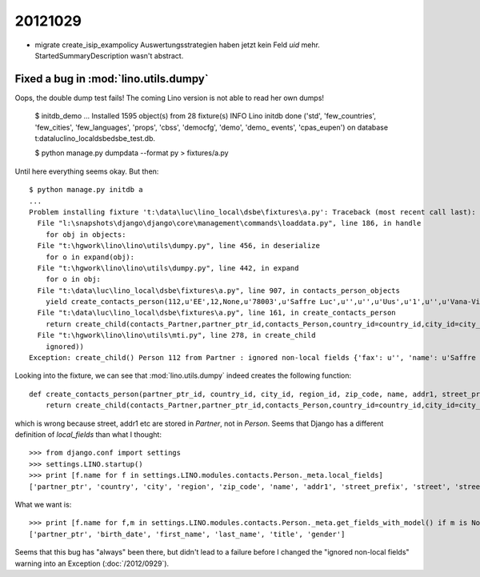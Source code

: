 20121029
========


- migrate create_isip_exampolicy Auswertungsstrategien haben jetzt kein Feld `uid` mehr.
  StartedSummaryDescription wasn't abstract.
  
  
Fixed a bug in :mod:`lino.utils.dumpy`
--------------------------------------


Oops, the double dump test fails! 
The coming Lino version is not able to read her own dumps!


  $ initdb_demo
  ...
  Installed 1595 object(s) from 28 fixture(s)
  INFO Lino initdb done ('std', 'few_countries', 'few_cities', 'few_languages', 'props', 'cbss', 'democfg', 'demo', 'demo_
  events', 'cpas_eupen') on database t:\data\luc\lino_local\dsbe\dsbe_test.db.

  $ python manage.py dumpdata --format py > fixtures/a.py
  
Until here everything seems okay. But then::

  $ python manage.py initdb a
  ...
  Problem installing fixture 't:\data\luc\lino_local\dsbe\fixtures\a.py': Traceback (most recent call last):
    File "l:\snapshots\django\django\core\management\commands\loaddata.py", line 186, in handle
      for obj in objects:
    File "t:\hgwork\lino\lino\utils\dumpy.py", line 456, in deserialize
      for o in expand(obj):
    File "t:\hgwork\lino\lino\utils\dumpy.py", line 442, in expand
      for o in obj:
    File "t:\data\luc\lino_local\dsbe\fixtures\a.py", line 907, in contacts_person_objects
      yield create_contacts_person(112,u'EE',12,None,u'78003',u'Saffre Luc',u'',u'',u'Uus',u'1',u'',u'Vana-Vigala k\xfcla',u'de',u'',u'',u'',u'',u'',u'',u'1968-06-01',u'Luc',u'Saffre',u'','M')
    File "t:\data\luc\lino_local\dsbe\fixtures\a.py", line 161, in create_contacts_person
      return create_child(contacts_Partner,partner_ptr_id,contacts_Person,country_id=country_id,city_id=city_id,region_id=region_id,zip_code=zip_code,name=name,addr1=addr1,street_prefix=street_prefix,street=street,street_no=street_no,street_box=street_box,addr2=addr2,language=language,email=email,url=url,phone=phone,gsm=gsm,fax=fax,remarks=remarks,birth_date=birth_date,first_name=first_name,last_name=last_name,title=title,gender=gender)
    File "t:\hgwork\lino\lino\utils\mti.py", line 278, in create_child
      ignored))
  Exception: create_child() Person 112 from Partner : ignored non-local fields {'fax': u'', 'name': u'Saffre Luc', 'language': u'de', 'url': u'', 'street_box': u'', 'street_no': u'1', 'phone': u'', 'street': u'Uus', 'addr2': u'Vana-Vigala k\xfcla', 'addr1': u'', 'remarks': u'', 'street_prefix': u'', 'gsm': u'', 'email': u'', 'zip_code': u'78003'}

Looking into the fixture, we can see that :mod:`lino.utils.dumpy` 
indeed creates the following function::

  def create_contacts_person(partner_ptr_id, country_id, city_id, region_id, zip_code, name, addr1, street_prefix, street, street_no, street_box, addr2, language, email, url, phone, gsm, fax, remarks, birth_date, first_name, last_name, title, gender):
      return create_child(contacts_Partner,partner_ptr_id,contacts_Person,country_id=country_id,city_id=city_id,region_id=region_id,zip_code=zip_code,name=name,addr1=addr1,street_prefix=street_prefix,street=street,street_no=street_no,street_box=street_box,addr2=addr2,language=language,email=email,url=url,phone=phone,gsm=gsm,fax=fax,remarks=remarks,birth_date=birth_date,first_name=first_name,last_name=last_name,title=title,gender=gender)

which is wrong because street, addr1 etc are stored in `Partner`, not in `Person`.
Seems that Django has a different definition of `local_fields` than what I thought::

  >>> from django.conf import settings
  >>> settings.LINO.startup()
  >>> print [f.name for f in settings.LINO.modules.contacts.Person._meta.local_fields]
  ['partner_ptr', 'country', 'city', 'region', 'zip_code', 'name', 'addr1', 'street_prefix', 'street', 'street_no', 'street_box', 'addr2', 'language', 'email', 'url', 'phone', 'gsm', 'fax', 'remarks', 'birth_date', 'first_name', 'last_name', 'title', 'gender']
  
What we want is::
  
  >>> print [f.name for f,m in settings.LINO.modules.contacts.Person._meta.get_fields_with_model() if m is None]
  ['partner_ptr', 'birth_date', 'first_name', 'last_name', 'title', 'gender']
  
Seems that this bug has "always" been there, but didn't lead to a failure before 
I changed the "ignored non-local fields" warning into an Exception (:doc:`/2012/0929`).